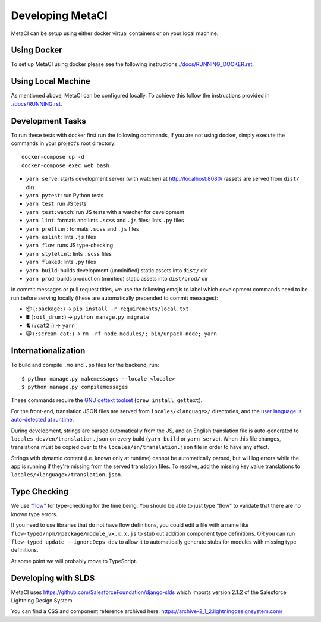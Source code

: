 =================
Developing MetaCI
=================

MetaCI can be setup using either docker virtual containers
or on your local machine. 
 
Using Docker
============

To set up MetaCI using docker please
see the following instructions `<./docs/RUNNING_DOCKER.rst>`_.


Using Local Machine
===================

As mentioned above, MetaCI can be configured locally. 
To achieve this follow the instructions provided in `<./docs/RUNNING.rst>`_.

Development Tasks
=================

To run these tests with docker first run the following commands, if you are not using docker,
simply execute the commands in your project's root directory:

::

    docker-compose up -d
    docker-compose exec web bash


- ``yarn serve``: starts development server (with watcher) at
  `<http://localhost:8080/>`_ (assets are served from ``dist/`` dir)
- ``yarn pytest``: run Python tests
- ``yarn test``: run JS tests
- ``yarn test:watch``: run JS tests with a watcher for development
- ``yarn lint``: formats and lints ``.scss`` and ``.js`` files; lints ``.py``
  files
- ``yarn prettier``: formats ``.scss`` and ``.js`` files
- ``yarn eslint``: lints ``.js`` files
- ``yarn flow``: runs JS type-checking
- ``yarn stylelint``: lints ``.scss`` files
- ``yarn flake8``: lints ``.py`` files
- ``yarn build``: builds development (unminified) static assets into ``dist/``
  dir
- ``yarn prod``: builds production (minified) static assets into ``dist/prod/``
  dir

In commit messages or pull request titles, we use the following emojis to label
which development commands need to be run before serving locally (these are
automatically prepended to commit messages):

- 📦 (``:package:``) -> ``pip install -r requirements/local.txt``
- 🛢 (``:oil_drum:``) -> ``python manage.py migrate``
- 🐈 (``:cat2:``) -> ``yarn``
- 🙀 (``:scream_cat:``) -> ``rm -rf node_modules/; bin/unpack-node; yarn``

Internationalization
====================

To build and compile ``.mo`` and ``.po`` files for the backend, run::

   $ python manage.py makemessages --locale <locale>
   $ python manage.py compilemessages

These commands require the `GNU gettext toolset`_ (``brew install gettext``).

For the front-end, translation JSON files are served from
``locales/<language>/`` directories, and the `user language is auto-detected at
runtime`_.

During development, strings are parsed automatically from the JS, and an English
translation file is auto-generated to ``locales_dev/en/translation.json`` on
every build (``yarn build`` or ``yarn serve``). When this file changes,
translations must be copied over to the ``locales/en/translation.json`` file in
order to have any effect.

Strings with dynamic content (i.e. known only at runtime) cannot be
automatically parsed, but will log errors while the app is running if they're
missing from the served translation files. To resolve, add the missing key:value
translations to ``locales/<language>/translation.json``.

.. _GNU gettext toolset: https://www.gnu.org/software/gettext/
.. _user language is auto-detected at runtime: https://github.com/i18next/i18next-browser-languageDetector

Type Checking
=============
We use "flow_" for type-checking for the time being. You should be able to just
type "flow" to validate that there are no known type errors.

If you need to use libraries that do not have flow definitions, you could edit
a file with a name like ``flow-typed/npm/@package/module_vx.x.x.js`` to stub out addition component
type definitions. OR you can run ``flow-typed update --ignoreDeps dev`` to allow
it to automatically generate stubs for modules with missing type definitions.

At some point we will probably move to TypeScript.

.. _flow: https://flow.org/

Developing with SLDS
====================

MetaCI uses https://github.com/SalesforceFoundation/django-slds which imports version 2.1.2 of the Salesforce Lightning Design System.

You can find a CSS and component reference archived here: https://archive-2_1_2.lightningdesignsystem.com/
